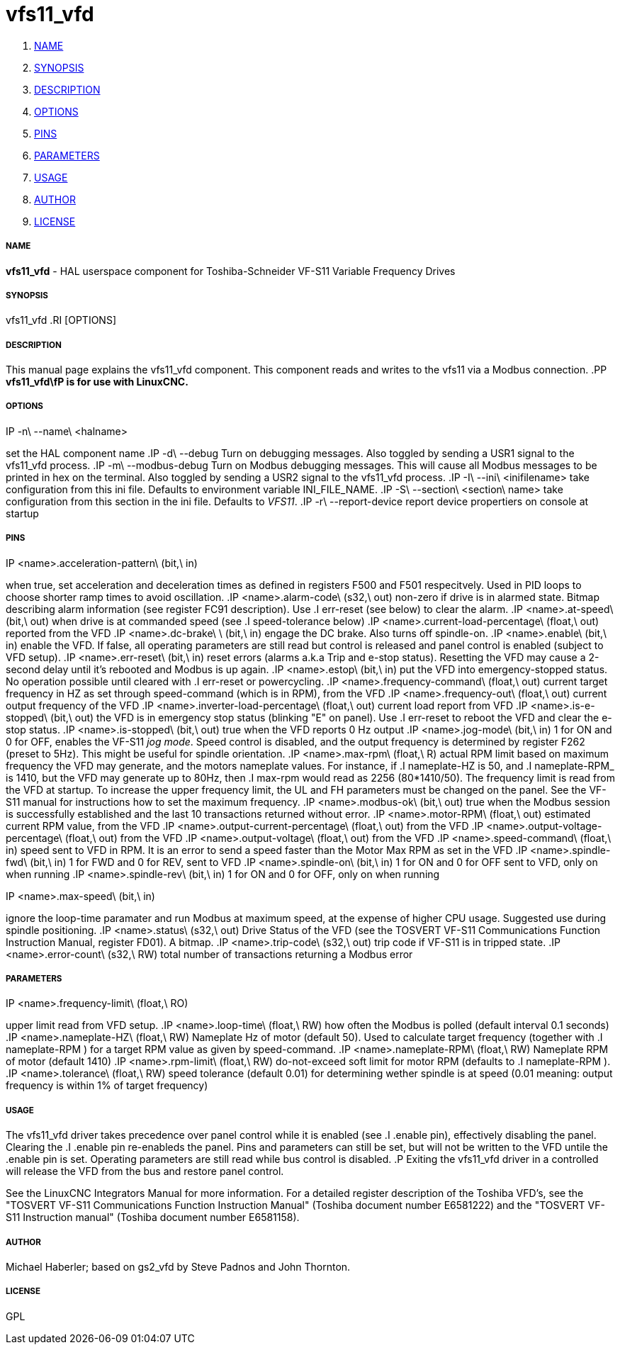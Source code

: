 vfs11_vfd
=========

. <<name,NAME>>
. <<synopsis,SYNOPSIS>>
. <<description,DESCRIPTION>>
. <<options,OPTIONS>>
. <<pins,PINS>>
. <<parameters,PARAMETERS>>
. <<usage,USAGE>>
. <<author,AUTHOR>>
. <<license,LICENSE>>



===== [[name]]NAME
**vfs11_vfd** - HAL userspace component for Toshiba-Schneider VF-S11 Variable Frequency Drives



===== [[synopsis]]SYNOPSIS
vfs11_vfd
.RI [OPTIONS]



===== [[description]]DESCRIPTION
This manual page explains the
vfs11_vfd
component. This component reads and writes to the vfs11 via a Modbus connection.
.PP
**vfs11_vfd\fP is for use with LinuxCNC.
**


===== [[options]]OPTIONS
.IP -n\ --name\ <halname>
set the HAL component name
.IP -d\ --debug
Turn on debugging messages. Also toggled by sending a USR1 signal to the vfs11_vfd process.
.IP -m\ --modbus-debug
Turn on Modbus debugging messages. This will cause all Modbus messages to be printed in hex on the terminal.
Also toggled by sending a USR2 signal to the vfs11_vfd process.
.IP -I\ --ini\ <inifilename>
take configuration from this ini
file. Defaults to environment variable INI_FILE_NAME.
.IP -S\ --section\ <section\ name>
take configuration from this
section in the ini file. Defaults to 'VFS11'.
.IP -r\ --report-device
report device propertiers on console at startup



===== [[pins]]PINS
.IP <name>.acceleration-pattern\ (bit,\ in)
when true, set acceleration and deceleration times as defined in registers F500 and F501 respecitvely. Used in PID loops to choose shorter ramp times to avoid oscillation.
.IP <name>.alarm-code\ (s32,\ out)
non-zero if drive is in alarmed state. Bitmap describing alarm information (see register FC91 description). Use
.I err-reset
(see below) to clear the alarm.
.IP <name>.at-speed\ (bit,\ out)
when drive is at commanded speed (see
.I
speed-tolerance
below)
.IP <name>.current-load-percentage\ (float,\ out)
reported from the VFD
.IP <name>.dc-brake\ \ (bit,\ in)
engage the DC brake. Also turns off spindle-on.
.IP <name>.enable\ (bit,\ in)
enable the VFD. If false, all operating parameters are still read but control is released and  panel control is enabled (subject to VFD setup).
.IP <name>.err-reset\ (bit,\ in)
reset errors (alarms a.k.a Trip and e-stop status). Resetting the VFD may cause a 2-second delay until it's rebooted and Modbus is up again.
.IP <name>.estop\ (bit,\ in)
put the VFD into emergency-stopped status. No operation possible until cleared with
.I
err-reset
or powercycling.
.IP <name>.frequency-command\ (float,\ out)
current target frequency in HZ as set through speed-command (which is in RPM), from the VFD
.IP <name>.frequency-out\ (float,\ out)
current output frequency of the VFD
.IP <name>.inverter-load-percentage\ (float,\ out)
current load report from VFD
.IP <name>.is-e-stopped\ (bit,\ out)
the VFD is in emergency stop status (blinking "E" on panel). Use
.I
err-reset
to reboot the VFD and clear the e-stop status.
.IP <name>.is-stopped\ (bit,\ out)
true when the VFD reports 0 Hz output
.IP <name>.jog-mode\ (bit,\ in)
1 for ON and 0 for OFF, enables the VF-S11 'jog mode'. Speed control is disabled, and the output frequency is determined by register F262 (preset to 5Hz). This might be useful for spindle orientation.
.IP <name>.max-rpm\ (float,\ R)
actual RPM limit based on maximum frequency the VFD may generate, and the motors nameplate values. For instance, if
.I nameplate-HZ
is 50, and
.I nameplate-RPM_
is 1410, but the VFD may generate up to 80Hz, then
.I max-rpm
would read as 2256 (80*1410/50). The frequency limit is read from the VFD at startup.
To increase the upper frequency limit, the UL and FH parameters must be changed on the panel.
See the VF-S11 manual for instructions how to set the maximum frequency.
.IP <name>.modbus-ok\ (bit,\ out)
true when the Modbus session is successfully established and the last 10 transactions returned without error.
.IP <name>.motor-RPM\ (float,\ out)
estimated current RPM value, from the VFD
.IP <name>.output-current-percentage\ (float,\ out)
from the VFD
.IP <name>.output-voltage-percentage\ (float,\ out)
from the VFD
.IP <name>.output-voltage\ (float,\ out)
from the VFD
.IP <name>.speed-command\ (float,\ in)
speed sent to VFD in RPM. It is an error to send a speed faster than the Motor Max RPM as set in the VFD
.IP <name>.spindle-fwd\ (bit,\ in)
1 for FWD and 0 for REV, sent to VFD
.IP <name>.spindle-on\ (bit,\ in)
1 for ON and 0 for OFF sent to VFD, only on when running
.IP <name>.spindle-rev\ (bit,\ in)
1 for ON and 0 for OFF, only on when running

.IP <name>.max-speed\ (bit,\ in)
ignore the loop-time paramater and run Modbus at maximum
speed, at the expense of higher CPU usage. Suggested use
during spindle positioning.
.IP <name>.status\ (s32,\ out)
Drive Status of the VFD (see the TOSVERT VF-S11 Communications Function Instruction Manual, register FD01). A bitmap.
.IP <name>.trip-code\ (s32,\ out)
trip code if VF-S11 is in tripped state.
.IP <name>.error-count\ (s32,\ RW)
total number of transactions returning a Modbus error



===== [[parameters]]PARAMETERS
.IP <name>.frequency-limit\ (float,\ RO)
upper limit read from VFD setup.
.IP <name>.loop-time\ (float,\ RW)
how often the Modbus is polled (default interval 0.1 seconds)
.IP <name>.nameplate-HZ\ (float,\ RW)
Nameplate Hz of motor (default 50). Used to calculate target frequency (together with
.I nameplate-RPM
) for a target RPM value as given by speed-command.
.IP <name>.nameplate-RPM\ (float,\ RW)
Nameplate RPM of motor (default 1410)
.IP <name>.rpm-limit\ (float,\ RW)
do-not-exceed soft limit for motor RPM (defaults to
.I nameplate-RPM
).
.IP <name>.tolerance\ (float,\ RW)
speed tolerance (default 0.01) for determining wether spindle is at speed (0.01 meaning: output frequency is within 1% of target frequency)




===== [[usage]]USAGE
The vfs11_vfd driver takes precedence over panel control while it is enabled (see
.I .enable
pin), effectively disabling the panel. Clearing the
.I .enable
pin re-enableds the panel. Pins and parameters can still be set, but will not be written to the VFD untile the .enable pin is set. Operating parameters are still read
while bus control is disabled.
.P
Exiting the vfs11_vfd driver in a controlled will release the VFD from the bus and restore panel control.

See the LinuxCNC Integrators Manual for more information. For a detailed register description of the Toshiba VFD's, see the
"TOSVERT VF-S11 Communications Function Instruction Manual" (Toshiba document number E6581222)
and the "TOSVERT VF-S11 Instruction manual" (Toshiba document number E6581158).




===== [[author]]AUTHOR
Michael Haberler; based on gs2_vfd by Steve Padnos and John Thornton.


===== [[license]]LICENSE
GPL
